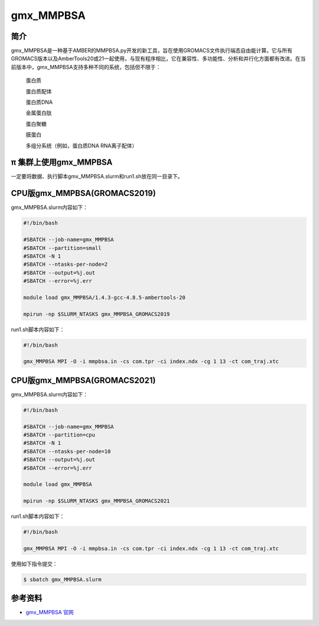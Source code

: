 .. _gmx_mmpbsa:

gmx_MMPBSA
===========

简介
----

gmx_MMPBSA是一种基于AMBER的MMPBSA.py开发的新工具，旨在使用GROMACS文件执行端态自由能计算。它与所有GROMACS版本以及AmberTools20或21一起使用，与现有程序相比，它在兼容性、多功能性、分析和并行化方面都有改进。在当前版本中，gmx_MMPBSA支持多种不同的系统，包括但不限于：

    蛋白质 

    蛋白质配体 

    蛋白质DNA 

    金属蛋白肽 

    蛋白聚糖 

    膜蛋白 

    多组分系统（例如，蛋白质DNA RNA离子配体）

π 集群上使用gmx_MMPBSA
-------------------------------

一定要将数据、执行脚本gmx_MMPBSA.slurm和run1.sh放在同一目录下。

CPU版gmx_MMPBSA(GROMACS2019)
-----------------------------

gmx_MMPBSA.slurm内容如下：

.. code:: bash

   #!/bin/bash

   #SBATCH --job-name=gmx_MMPBSA       
   #SBATCH --partition=small  
   #SBATCH -N 1
   #SBATCH --ntasks-per-node=2
   #SBATCH --output=%j.out
   #SBATCH --error=%j.err

   module load gmx_MMPBSA/1.4.3-gcc-4.8.5-ambertools-20

   mpirun -np $SLURM_NTASKS gmx_MMPBSA_GROMACS2019

run1.sh脚本内容如下：

.. code:: bash

   #!/bin/bash

   gmx_MMPBSA MPI -O -i mmpbsa.in -cs com.tpr -ci index.ndx -cg 1 13 -ct com_traj.xtc

CPU版gmx_MMPBSA(GROMACS2021)
-----------------------------

gmx_MMPBSA.slurm内容如下：

.. code:: bash

   #!/bin/bash

   #SBATCH --job-name=gmx_MMPBSA       
   #SBATCH --partition=cpu  
   #SBATCH -N 1
   #SBATCH --ntasks-per-node=10
   #SBATCH --output=%j.out
   #SBATCH --error=%j.err

   module load gmx_MMPBSA

   mpirun -np $SLURM_NTASKS gmx_MMPBSA_GROMACS2021 

run1.sh脚本内容如下：

.. code:: bash

   #!/bin/bash

   gmx_MMPBSA MPI -O -i mmpbsa.in -cs com.tpr -ci index.ndx -cg 1 13 -ct com_traj.xtc

使用如下指令提交：

.. code:: bash

   $ sbatch gmx_MMPBSA.slurm

参考资料
--------

-  `gmx_MMPBSA 官网 <https://valdes-tresanco-ms.github.io/gmx_MMPBSA/>`__
